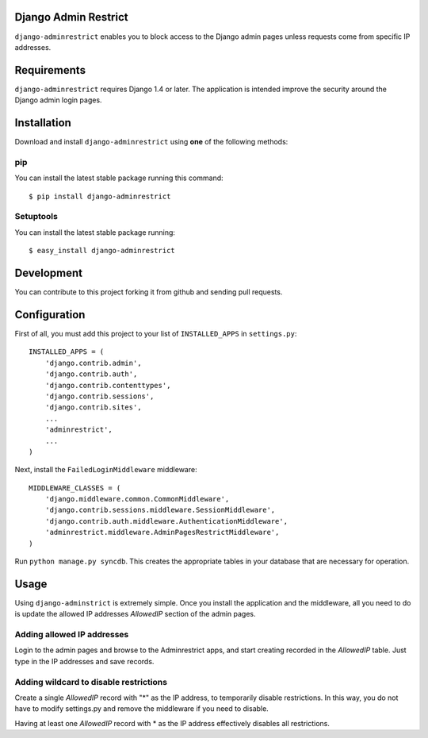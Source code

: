 Django Admin Restrict
=====================

.. image:: https://secure.travis-ci.org/robromano/django-adminrestrict.png?branch=master
    :alt: Build Status
    :target: http://travis-ci.org/robromano/django-adminrestrict

``django-adminrestrict`` enables you to block access to the Django admin pages
unless requests come from specific IP addresses.  


Requirements
============

``django-adminrestrict`` requires Django 1.4 or later.  The
application is intended improve the security around the Django admin
login pages.

Installation
============

Download and install ``django-adminrestrict`` using **one** of the following methods:

pip
---

You can install the latest stable package running this command::

    $ pip install django-adminrestrict

Setuptools
----------

You can install the latest stable package running::

    $ easy_install django-adminrestrict


Development
===========

You can contribute to this project forking it from github and sending pull requests.


Configuration
=============

First of all, you must add this project to your list of ``INSTALLED_APPS`` in
``settings.py``::

    INSTALLED_APPS = (
        'django.contrib.admin',
        'django.contrib.auth',
        'django.contrib.contenttypes',
        'django.contrib.sessions',
        'django.contrib.sites',
        ...
        'adminrestrict',
        ...
    )

Next, install the ``FailedLoginMiddleware`` middleware::

    MIDDLEWARE_CLASSES = (
        'django.middleware.common.CommonMiddleware',
        'django.contrib.sessions.middleware.SessionMiddleware',
        'django.contrib.auth.middleware.AuthenticationMiddleware',
        'adminrestrict.middleware.AdminPagesRestrictMiddleware',
    )

Run ``python manage.py syncdb``.  This creates the appropriate tables in your database
that are necessary for operation.

Usage
=====

Using ``django-adminstrict`` is extremely simple.  Once you install the application
and the middleware, all you need to do is update the allowed IP addresses `AllowedIP` 
section of the admin pages.

Adding allowed IP addresses
---------------------------

Login to the admin pages and browse to the Adminrestrict apps, and
start creating recorded in the `AllowedIP` table.  Just type in the IP
addresses and save records.

Adding wildcard to disable restrictions
---------------------------------------

Create a single `AllowedIP` record with "*" as the IP address, to
temporarily disable restrictions. In this way, you do not have to
modify settings.py and remove the middleware if you need to disable.

Having at least one `AllowedIP` record with * as the IP address 
effectively disables all restrictions.

